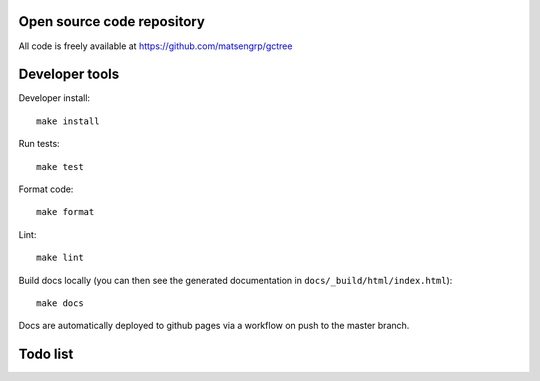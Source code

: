 Open source code repository
===========================

All code is freely available at `<https://github.com/matsengrp/gctree>`_

Developer tools
===============

Developer install::

  make install

Run tests::

  make test

Format code::

  make format

Lint::

  make lint

Build docs locally (you can then see the generated documentation in ``docs/_build/html/index.html``)::

  make docs

Docs are automatically deployed to github pages via a workflow on push to the master branch.

Todo list
=========

.. todolist::
